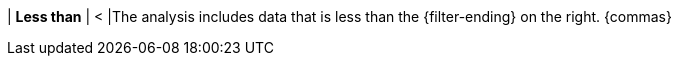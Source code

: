 | *Less than*
| <
|The analysis includes data that is less than the {filter-ending} on the right. {commas}
